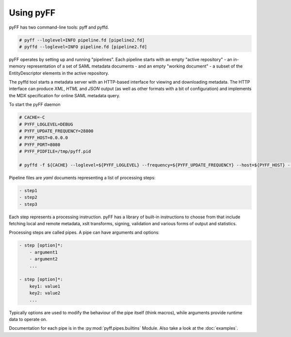 Using pyFF
=============

pyFF has two command-line tools: pyff and pyffd.

.. code-block:: bash

  # pyff --loglevel=INFO pipeline.fd [pipeline2.fd]
  # pyffd --loglevel=INFO pipeline.fd [pipeline2.fd]


pyFF operates by setting up and running "pipelines". Each pipeline starts with an empty "active repository" - an
in-memory representation of a set of SAML metadata documents - and an empty "working document" - a subset of the
EntityDescriptor elements in the active repository.

The pyffd tool starts a metadata server with an HTTP-based interface for viewing and downloading metadata. The
HTTP interface can produce *XML*, *HTML* and *JSON* output (as well as other formats with a bit of configuration) and
implements the MDX specification for online SAML metadata query.

To start the pyFF daemon

.. code-block:: bash

  # CACHE=-C
  # PYFF_LOGLEVEL=DEBUG
  # PYFF_UPDATE_FREQUENCY=28800
  # PYFF_HOST=0.0.0.0
  # PYFF_PORT=8080
  # PYFF_PIDFILE=/tmp/pyff.pid

  # pyffd -f ${CACHE} --loglevel=${PYFF_LOGLEVEL} --frequency=${PYFF_UPDATE_FREQUENCY} --host=${PYFF_HOST} --port=${PYFF_PORT} -p ${PYFF_PIDFILE} --proxy test_mdx.yaml

Pipeline files are *yaml* documents representing a list of processing steps:

.. code-block:: yaml

    - step1
    - step2
    - step3

Each step represents a processing instruction. pyFF has a library of built-in instructions to choose from that
include fetching local and remote metadata, xslt transforms, signing, validation and various forms of output and
statistics.

Processing steps are called pipes. A pipe can have arguments and options:

.. code-block:: yaml

    - step [option]*:
        - argument1
        - argument2
        ...

    - step [option]*:
        key1: value1
        key2: value2
        ...

Typically options are used to modify the behaviour of the pipe itself (think macros), while arguments provide
runtime data to operate on.

Documentation for each pipe is in the :py:mod:`pyff.pipes.builtins` Module. Also take a look at the :doc:`examples`.
